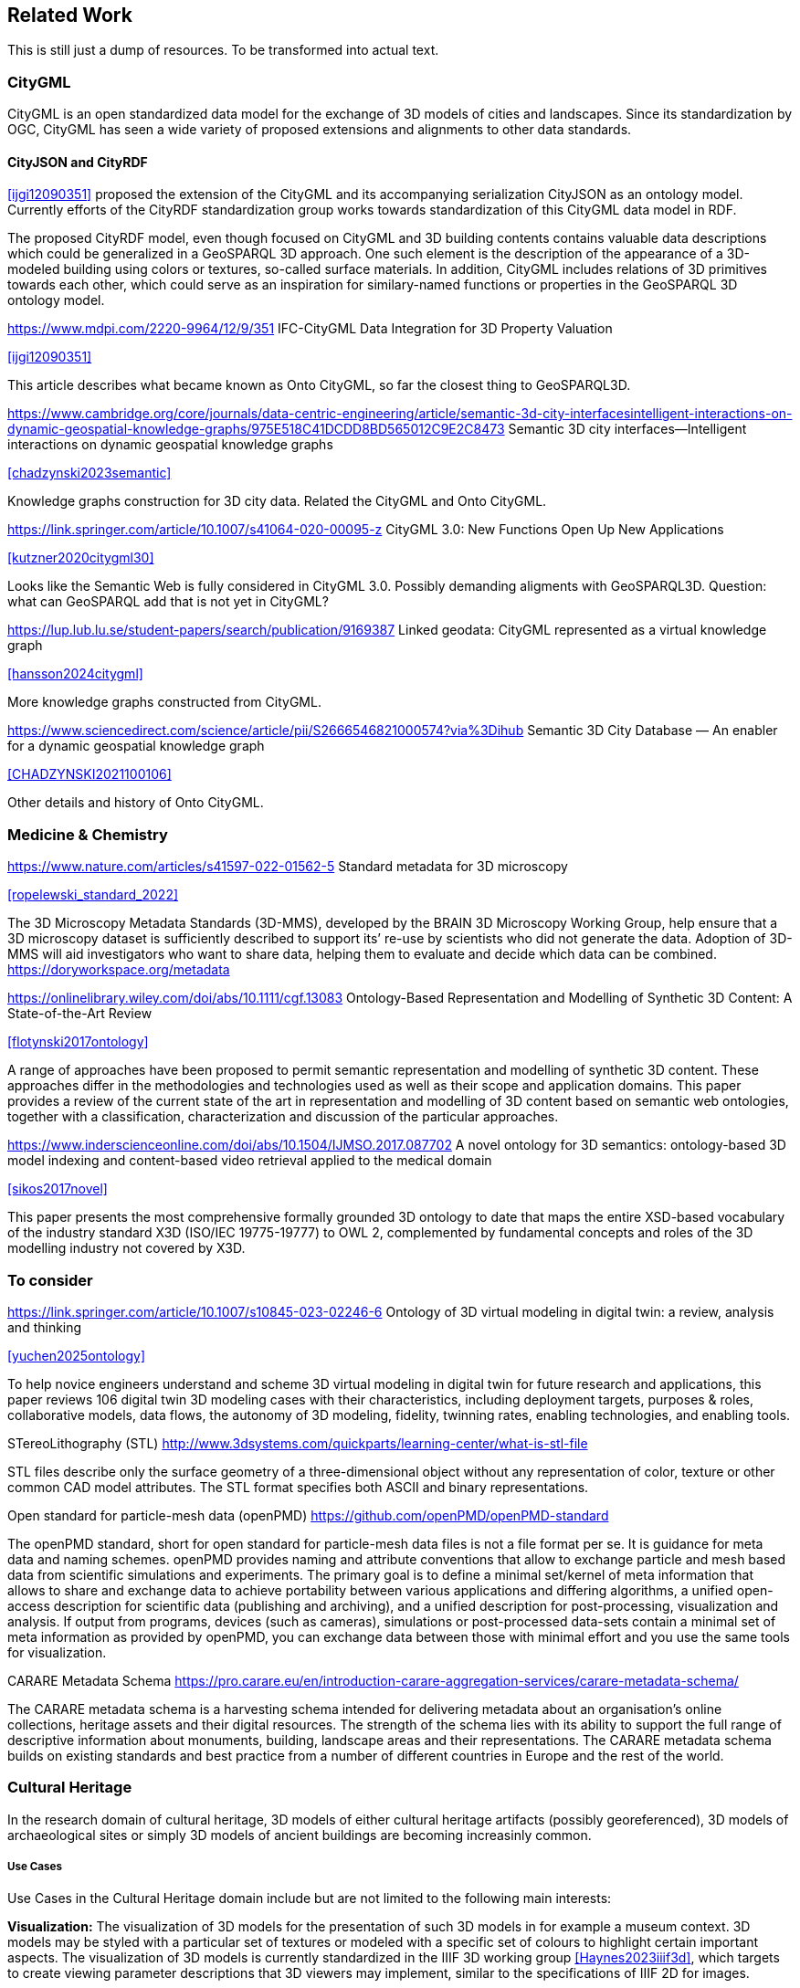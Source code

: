 
== Related Work

This is still just a dump of resources. To be transformed into actual text.

=== CityGML

CityGML is an open standardized data model for the exchange of 3D models of cities and landscapes.
Since its standardization by OGC, CityGML has seen a wide variety of proposed extensions and alignments to other data standards.

==== CityJSON and CityRDF

<<ijgi12090351>> proposed the extension of the CityGML and its accompanying serialization CityJSON as an ontology model.
Currently efforts of the CityRDF standardization group works towards standardization of this CityGML data model in RDF.

The proposed CityRDF model, even though focused on CityGML and 3D building contents contains valuable data descriptions which could be generalized in a GeoSPARQL 3D approach.
One such element is the description of the appearance of a 3D-modeled building using colors or textures, so-called surface materials.
In addition, CityGML includes relations of 3D primitives towards each other, which could serve as an inspiration for similary-named functions or properties in the GeoSPARQL 3D ontology model.

https://www.mdpi.com/2220-9964/12/9/351
IFC-CityGML Data Integration for 3D Property Valuation

<<ijgi12090351>>

This article describes what became known as Onto CityGML, so far the closest thing to GeoSPARQL3D.


https://www.cambridge.org/core/journals/data-centric-engineering/article/semantic-3d-city-interfacesintelligent-interactions-on-dynamic-geospatial-knowledge-graphs/975E518C41DCDD8BD565012C9E2C8473
Semantic 3D city interfaces—Intelligent interactions on dynamic geospatial knowledge graphs

<<chadzynski2023semantic>>


Knowledge graphs construction for 3D city data. Related the CityGML and Onto CityGML.


https://link.springer.com/article/10.1007/s41064-020-00095-z
CityGML 3.0: New Functions Open Up New Applications

<<kutzner2020citygml30>>

Looks like the Semantic Web is fully considered in CityGML 3.0. Possibly demanding aligments with GeoSPARQL3D. Question: what can GeoSPARQL add that is not yet in CityGML?


https://lup.lub.lu.se/student-papers/search/publication/9169387
Linked geodata: CityGML represented as a virtual knowledge graph

<<hansson2024citygml>>

More knowledge graphs constructed from CityGML.


https://www.sciencedirect.com/science/article/pii/S2666546821000574?via%3Dihub
Semantic 3D City Database — An enabler for a dynamic geospatial knowledge graph

<<CHADZYNSKI2021100106>>

Other details and history of Onto CityGML.


=== Medicine & Chemistry

https://www.nature.com/articles/s41597-022-01562-5
Standard metadata for 3D microscopy

<<ropelewski_standard_2022>>

The 3D Microscopy Metadata Standards (3D-MMS), developed by the BRAIN 3D Microscopy Working Group, help ensure that a 3D microscopy dataset is sufficiently described to support its’ re-use by scientists who did not generate the data. Adoption of 3D-MMS will aid investigators who want to share data, helping them to evaluate and decide which data can be combined. 
https://doryworkspace.org/metadata


https://onlinelibrary.wiley.com/doi/abs/10.1111/cgf.13083
Ontology-Based Representation and Modelling of Synthetic 3D Content: A State-of-the-Art Review

<<flotynski2017ontology>>

A range of approaches have been proposed to permit semantic representation and modelling of synthetic 3D content. These approaches differ in the methodologies and technologies used as well as their scope and application domains. This paper provides a review of the current state of the art in representation and modelling of 3D content based on semantic web ontologies, together with a classification, characterization and discussion of the particular approaches.


https://www.inderscienceonline.com/doi/abs/10.1504/IJMSO.2017.087702
A novel ontology for 3D semantics: ontology-based 3D model indexing and content-based video retrieval applied to the medical domain

<<sikos2017novel>>

This paper presents the most comprehensive formally grounded 3D ontology to date that maps the entire XSD-based vocabulary of the industry standard X3D (ISO/IEC 19775-19777) to OWL 2, complemented by fundamental concepts and roles of the 3D modelling industry not covered by X3D.

=== To consider

https://link.springer.com/article/10.1007/s10845-023-02246-6
Ontology of 3D virtual modeling in digital twin: a review, analysis and thinking

<<yuchen2025ontology>>

To help novice engineers understand and scheme 3D virtual modeling in digital twin for future research and applications, this paper reviews 106 digital twin 3D modeling cases with their characteristics, including deployment targets, purposes & roles, collaborative models, data flows, the autonomy of 3D modeling, fidelity, twinning rates, enabling technologies, and enabling tools. 


STereoLithography (STL)
http://www.3dsystems.com/quickparts/learning-center/what-is-stl-file

STL files describe only the surface geometry of a three-dimensional object without any representation of color, texture or other common CAD model attributes. The STL format specifies both ASCII and binary representations.


Open standard for particle-mesh data (openPMD)
https://github.com/openPMD/openPMD-standard

The openPMD standard, short for open standard for particle-mesh data files is not a file format per se. It is guidance for meta data and naming schemes. openPMD provides naming and attribute conventions that allow to exchange particle and mesh based data from scientific simulations and experiments. The primary goal is to define a minimal set/kernel of meta information that allows to share and exchange data to achieve portability between various applications and differing algorithms, a unified open-access description for scientific data (publishing and archiving), and a unified description for post-processing, visualization and analysis. If output from programs, devices (such as cameras), simulations or post-processed data-sets contain a minimal set of meta information as provided by openPMD, you can exchange data between those with minimal effort and you use the same tools for visualization.


CARARE Metadata Schema
https://pro.carare.eu/en/introduction-carare-aggregation-services/carare-metadata-schema/


The CARARE metadata schema is a harvesting schema intended for delivering metadata about an organisation’s online collections, heritage assets and their digital resources. The strength of the schema lies with its ability to support the full range of descriptive information about monuments, building, landscape areas and their representations. The CARARE metadata schema builds on existing standards and best practice from a number of different countries in Europe and the rest of the world.

=== Cultural Heritage

In the research domain of cultural heritage, 3D models of either cultural heritage artifacts (possibly georeferenced), 3D models of archaeological sites or simply 3D models of ancient buildings are becoming increasinly common.

===== Use Cases

Use Cases in the Cultural Heritage domain include but are not limited to the following main interests:

**Visualization:** The visualization of 3D models for the presentation of such 3D models in for example a museum context. 3D models may be styled with a particular set of textures or modeled with a specific set of colours to highlight certain important aspects. The visualization of 3D models is currently standardized in the IIIF 3D working group <<Haynes2023iiif3d>>, which targets to create viewing parameter descriptions that 3D viewers may implement, similar to the specifications of IIIF 2D for images.

**Object Annotation:** 3D models are seen as the subject of a research question in absence of the original artifact for political, practical or other restrictive reasons. Out of all known methods of the representation of cultural heritage artifacts, 3D models provide the most detail when being delivered as a digital artifact and are therefore very often preferred in a research context.
Researchers mark noteworthy aspects of the cultural artifact as 3D annotations which may include surface descriptions, volumes of the 3D model or 3D models which are created and placed adjacent to the to-be-annotated 3D model <<mara2024annotation>>.

**Relation of Objects:** Objects of a specific collections always exist in a spatio-temporal context. It is important to relate these representations via meaningful relations, so that relevant objects of a collection can be retrieved more easily

**AI Applications in Cultural Heritage:**

**Knowledge Graphs as Metadata descriptions:** With the advent of more 3D models being published, the relevance of their creation parameters <<homburgheritagescience2021>>, their contents and their object metadata increases for the usecases of filtering them and also for the possibly automated selection of suitable cultural heritage metadata for e.g. machine learning classifications. Currently, many metadata standards fulfil parts of the description chain and a unified vocabulary to described data types seems to be missing.

===== Research applications making use of 3D models in Cultural Heritage

This section discusses research projects with 3D contents based on the technologies they use as elaborated in the previous section.

====== 3D models of cuneiform tablets

Cuneiform tablets from ancient Iran provide an interesting research area, since they combine a 3D artifact with textual imprints that are of interest for a variety of reserach communities including Assyriologsts, Digital Humanists, Computational Linguists and last but not least Computer Scientists.
The creation of 3D models of cuneiform tablets provides the best accessibility to the specificities of the original artifact in its absence and 3D scans have been used by computer scientists as the basis for certain machine learning application tasks, even though to this day only as a provision for 2D renderings of their surfaces.
Interests of the research community include the description of interesting features such as cuneiform signs on cuneiform tablet surfaces and their connection to other text contents or other cuneiform artifacts.

To describe cuneifo

=== IFC and BIM

===== Industry Foundation Classes (IFC) and BIM

BIM is a paradigm in which object‐model definitions - with machine‑interpretable semantics - are exchanged, rather than relying on CAD drawings that convey only graphical semantics. The predominant open exchange standard is Industry Foundation Classes (IFC).

====== Product model

In IFC, a construction work is decomposed into a set of products. These products can have **multiple representations**. For example, a wall can be described as a solid body as well as a two-dimensional axis. These representations facilitate different views on the same data: an editable line segment or an easily visualized volume. The Object-relational nature of the IFC EXPRESS schema allows intricate relationships such as a representation context that communicates additional intent for the representation or presentation styles that can be granularly assigned to individual faces.

At the same time, such a product separates the **placement** (an hierarchical transformation) from the actual geometry definition. The consequence of this is that in spite of its object-relational nature, IFC product representations cannot be used for building-level topological relationships between solids, because even if two solids are touching in 3D, the fact the the placement is externalized out of the geometry definition (or the fact that faces are constructed procedurally and do not exist explicitly), means that the two faces cannot be opposite oriented twins. As such, relational geometric constructs such as space boundaries are provided as additional supplementary geometries.

In principle, the IFC schema has been designed in a modular fashion with independent modules for, for example, geometry, materials and meta-data. However in other cases, **semantics and geometry are intertwined** such as tapered extrusions (lofts) where the begin and end profile of a duct carry important semantics.

IFC also allows for **decomposition**, where a whole is aggregated into multiple parts for richer semantics. This allows for example to connect materials and meta-data to the frame and the glazing separately, while still being able to identify the aggregate as a single window. This is not used as frequently, partially due to inability to efficiently instantiate such aggregates as geometry instances.

====== Evolving views on geometry

IFC is heavily influenced by the ISO 10303 (STEP) family of standards, but over time adopted its own geometric paradigms:

- Procedural geometry and boolean operations became less prominent with the adoption of ReferenceView in IFC4. Tessellated geometry definitions were added for more compact exchange.
- **Infrastructure definitions** were added with precise mathematical transition curves and a composition of a horizontal, vertical and cant (inclination) profile.
- IFC5 with an **explicit** (most likely triangulated) geometry schema at the core, with semantic overlays to encode the same procedural semantics as a non-mandatory or use-case specific layer. Heavily inspired by USD with layer-based composition for collaborative exchange.

Especially the handling of **tolerances** means that the standard cannot effectively prescribe a consistent outcome in all cases. Tolerances are needed for BRep model with non-linear underlying geometry and/or fixed precision coordinate values, e.g higher degree nurbs curves are typically intersected with numerical approximation, so a vertex that connects two of such curves needs to have seen as a sphere with the local tolerance as its radius. This tolerance is also applied to boolean operations: an subtraction volume can be slightly inwards of the first operand but is still expected to pierce through the volume and increase surface genus. This contrasts with the desire of using IFC as a legal basis in contracts. NB Tolerances stand in the way of using existing approaches for SFA geometry predicates such as PostGIS+SFCGAL which is based on arbitrary precision boolean logic as implemented in CGAL without tolerances.

====== Use cases

The most successful use case on BIM data is **coordination and visualization** where multiple aspect models are geometrically overlaid in order to find issues, which are then communicated to the authoring software where they are addressed. This approach works, because it respects that individual disciplines all have their own specialistic software. 

**Design to design** workflows are much harder to realize, although some Model View Definitions have been developed on top of IFC that enable the transfer of design intent in specific and constrained scenarios, such as precast concrete and structural steel.

**Long-term preservation** of building information is difficult because of the fact that IFC models are difficult to mutate, because they are so explicit and don't contain the vendor-specific design intelligence. Therefore native software cannot always re-import IFC models, but also the native models degrade over time because of the need to migrate to newer editions of the software. Software that can directly operate on IFC to make modifications is still experimental.

**BIM-GIS integration** is challenging because it requires familiarity with both domains on where to draw the line between euclidean and non-euclidean geometries and acceptable error metrics.

**Simulations** on IFC building models are often challenging because the 'bag of individual elements' does not provide a good foundation higher order topological representations required for flow-of-energy type of simulations. For e.g thermal simulation a topological view of space boundaries is required. They have been added as secondary set of ternary relationships, but usage of more specific-purpose and simpler schemas sees still more usage in industry. In general, IFC models are created for a specific purpose and wide-spread usage of those models in nieghbouring domaisn remain challenging because modelling for those neighbouring purposes requires alignment on the worldviews and levels of detail that is often beyond the scope in which such models are procured.

====== Implications and questions:

- Euclidean / non-euclidean; is a CRS required?
- Separate representation+placement -> enables efficient reinstantiation, but hinders topological relationships because you require the pair of placement+geometry to locate in space
- Geometry as leaf-values or object-relational model : cannot encapsulate geometry into a single literal, but allows for richer semantics
- BRep model (topology + geometry + orientation + location) vs polyhedral model (e.g halfedge) vs explicit loops of point coordinates
- Procedural vs implicit (e.g constraints) vs explicit (polyhedra)
- Tolerances
- Decomposition inside or outside of the 'geometry ontology'
- Are infra geometries (hor + ver alignment + cant, for positioning and sweeps) in scope?


=== Implementations

==== CGAL &#8594; SFCGAL &#8594; PostGIS

==== OpenCASCADE

===== OpenCASCADE-inspired BRep ontology

Perzylo, A., Somani, N., Rickert, M., & Knoll, A. (2015, September). An ontology for CAD data and geometric constraints as a link between product models and semantic robot task descriptions. In 2015 IEEE/RSJ international conference on intelligent robots and systems (IROS) (pp. 4197-4203). IEEE.

https://ieeexplore.ieee.org/abstract/document/7353971

<<perzylo2015ontology>>

===== Topologic

Jabi, W., & Chatzivasileiadi, A. (2021, January). Topologic: exploring spatial reasoning through geometry, topology, and semantics. In Formal Methods in Architecture: Proceedings of the 5th International Symposium on Formal Methods in Architecture (5FMA), Lisbon 2020 (pp. 277-285). Cham: Springer International Publishing.

https://topologic.app/

<<jabi2021topologic>>

==== BRep vs mesh/polyhedron

BRep

- Curved surfaces
- Topology: connected components as shells, solids with inner voids, etc.
- Clean APIs due to inheritance: e.g `fn extrude(Topo) -> Topo`, for vertex -> edge; edge -> face; face -> solid; solid -> solid
- Extra indirections: edge -> vertex[] -> point
- Depending on implementation can be inefficient, e.g outer wire of face not explicitly marked need to be checked wrt infinite point
- Data integrity and validation a bit harder

Mesh/polyhedron

- Potentially fewer indirections
- Triangle meshes robust and well understood
- Many different data models though, e.g half-edge (only manifold), indexed faceset (no adjacency info), winged/quad/radial edge
